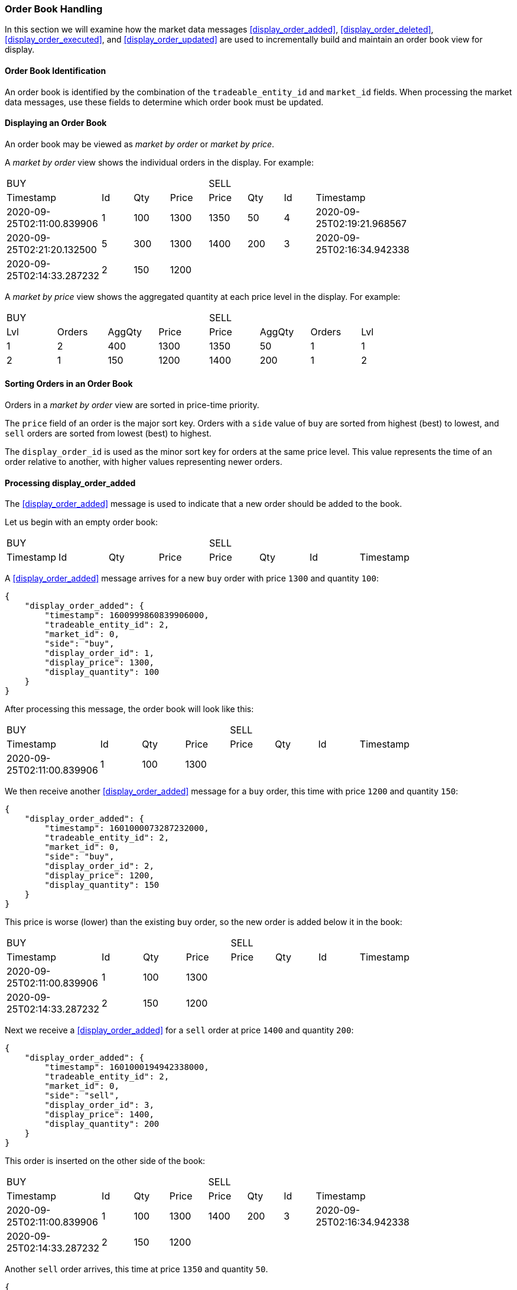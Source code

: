 === Order Book Handling

In this section we will examine how the market data messages
<<display_order_added>>, <<display_order_deleted>>, <<display_order_executed>>,
and <<display_order_updated>> are used to incrementally build and maintain an
order book view for display.

==== Order Book Identification

An order book is identified by the combination of the `tradeable_entity_id` and
`market_id` fields. When processing the market data messages, use these fields
to determine which order book must be updated.

==== Displaying an Order Book

An order book may be viewed as _market by order_ or _market by price_.

A _market by order_ view shows the individual orders in the display. For
example:

[.full_orderbook, width="80%", cols="^,^,^,^,^,^,^,^"]
|==============================================
4+|[.side.buyside]#BUY#
4+|[.side.sellside]#SELL#

|[.header.timestamp]#Timestamp#
|[.header.orderid]#Id#
|[.header.quantity]#Qty#
|[.header.price]#Price#
|[.header.price]#Price#
|[.header.quantity]#Qty#
|[.header.orderid]#Id#
|[.header.timestamp]#Timestamp#

|[.buy.timestamp]#2020-09-25T02:11:00.839906#
|[.buy.order_id]#1#
|[.buy.quantity]#100#
|[.buy.price]#1300#
|[.sell.price]#1350#
|[.sell.quantity]#50#
|[.sell.order_id]#4#
|[.sell.timestamp]#2020-09-25T02:19:21.968567#

|[.buy.timestamp]#2020-09-25T02:21:20.132500#
|[.buy.order_id]#5#
|[.buy.quantity]#300#
|[.buy.price]#1300#
|[.sell.price]#1400#
|[.sell.quantity]#200#
|[.sell.order_id]#3#
|[.sell.timestamp]#2020-09-25T02:16:34.942338#

|[.buy.timestamp]#2020-09-25T02:14:33.287232#
|[.buy.order_id]#2#
|[.buy.quantity]#150#
|[.buy.price]#1200#
| | | |
|==============================================

A _market by price_ view shows the aggregated quantity at each price level in
the display. For example:

[.summary_orderbook, width="80%", cols="^,^,^,^,^,^,^,^"]
|==============================================
4+|[.side.buyside]#BUY#
4+|[.side.sellside]#SELL#

|[.header.price_level]#Lvl#
|[.header.order_count]#Orders#
|[.header.aggregate_quantity]#AggQty#
|[.header.price]#Price#
|[.header.price]#Price#
|[.header.aggregate_quantity]#AggQty#
|[.header.order_count]#Orders#
|[.header.price_level]#Lvl#

|[.buy.price_level]#1#
|[.buy.order_count]#2#
|[.buy.aggregate_quantity]#400#
|[.buy.price]#1300#
|[.sell.price]#1350#
|[.sell.aggregate_quantity]#50#
|[.sell.order_count]#1#
|[.sell.price_level]#1#

|[.buy.price_level]#2#
|[.buy.order_count]#1#
|[.buy.aggregate_quantity]#150#
|[.buy.price]#1200#
|[.sell.price]#1400#
|[.sell.aggregate_quantity]#200#
|[.sell.order_count]#1#
|[.sell.price_level]#2#
|==============================================

==== Sorting Orders in an Order Book

Orders in a _market by order_ view are sorted in price-time priority.

The `price` field of an order is the major sort key. Orders with a `side` value
of `buy` are sorted from highest (best) to lowest, and `sell` orders are sorted
from lowest (best) to highest.

The `display_order_id` is used as the minor sort key for orders at the same
price level. This value represents the time of an order relative to another,
with higher values representing newer orders.

==== Processing display_order_added

The <<display_order_added>> message is used to indicate that a new order should be added to the book.

Let us begin with an empty order book:

[.full_orderbook, width="80%", cols="^,^,^,^,^,^,^,^"]
|==============================================
4+|[.side.buyside]#BUY#
4+|[.side.sellside]#SELL#

|[.header.timestamp]#Timestamp#
|[.header.orderid]#Id#
|[.header.quantity]#Qty#
|[.header.price]#Price#
|[.header.price]#Price#
|[.header.quantity]#Qty#
|[.header.orderid]#Id#
|[.header.timestamp]#Timestamp#
|==============================================

A <<display_order_added>> message arrives for a new `buy` order with price `1300` and quantity `100`:

[source,json]
{
    "display_order_added": {
        "timestamp": 1600999860839906000,
        "tradeable_entity_id": 2,
        "market_id": 0,
        "side": "buy",
        "display_order_id": 1,
        "display_price": 1300,
        "display_quantity": 100
    }
}

After processing this message, the order book will look like this:

[.full_orderbook, width="80%", cols="^,^,^,^,^,^,^,^"]
|==============================================
4+|[.side.buyside]#BUY#
4+|[.side.sellside]#SELL#

|[.header.timestamp]#Timestamp#
|[.header.orderid]#Id#
|[.header.quantity]#Qty#
|[.header.price]#Price#
|[.header.price]#Price#
|[.header.quantity]#Qty#
|[.header.orderid]#Id#
|[.header.timestamp]#Timestamp#

|[.buy.timestamp]#2020-09-25T02:11:00.839906#
|[.buy.order_id]#1#
|[.buy.quantity]#100#
|[.buy.price]#1300#
| | | |
|==============================================

We then receive another <<display_order_added>> message for a `buy` order, this time with price `1200` and quantity `150`:

[source,json]
{
    "display_order_added": {
        "timestamp": 1601000073287232000,
        "tradeable_entity_id": 2,
        "market_id": 0,
        "side": "buy",
        "display_order_id": 2,
        "display_price": 1200,
        "display_quantity": 150
    }
}

This price is worse (lower) than the existing `buy` order, so the new order is
added below it in the book:

[.full_orderbook, width="80%", cols="^,^,^,^,^,^,^,^"]
|==============================================
4+|[.side.buyside]#BUY#
4+|[.side.sellside]#SELL#

|[.header.timestamp]#Timestamp#
|[.header.orderid]#Id#
|[.header.quantity]#Qty#
|[.header.price]#Price#
|[.header.price]#Price#
|[.header.quantity]#Qty#
|[.header.orderid]#Id#
|[.header.timestamp]#Timestamp#

|[.buy.timestamp]#2020-09-25T02:11:00.839906#
|[.buy.order_id]#1#
|[.buy.quantity]#100#
|[.buy.price]#1300#
| | | |

|[.buy.timestamp]#2020-09-25T02:14:33.287232#
|[.buy.order_id]#2#
|[.buy.quantity]#150#
|[.buy.price]#1200#
| | | |
|==============================================

Next we receive a <<display_order_added>> for a `sell` order at price `1400`
and quantity `200`:

[source,json]
{
    "display_order_added": {
        "timestamp": 1601000194942338000,
        "tradeable_entity_id": 2,
        "market_id": 0,
        "side": "sell",
        "display_order_id": 3,
        "display_price": 1400,
        "display_quantity": 200
    }
}

This order is inserted on the other side of the book:

[.full_orderbook, width="80%", cols="^,^,^,^,^,^,^,^"]
|==============================================
4+|[.side.buyside]#BUY#
4+|[.side.sellside]#SELL#

|[.header.timestamp]#Timestamp#
|[.header.orderid]#Id#
|[.header.quantity]#Qty#
|[.header.price]#Price#
|[.header.price]#Price#
|[.header.quantity]#Qty#
|[.header.orderid]#Id#
|[.header.timestamp]#Timestamp#

|[.buy.timestamp]#2020-09-25T02:11:00.839906#
|[.buy.order_id]#1#
|[.buy.quantity]#100#
|[.buy.price]#1300#
|[.sell.price]#1400#
|[.sell.quantity]#200#
|[.sell.order_id]#3#
|[.sell.timestamp]#2020-09-25T02:16:34.942338#

|[.buy.timestamp]#2020-09-25T02:14:33.287232#
|[.buy.order_id]#2#
|[.buy.quantity]#150#
|[.buy.price]#1200#
| | | |
|==============================================

Another `sell` order arrives, this time at price `1350` and quantity `50`.

[source,json]
{
    "display_order_added": {
        "timestamp": 1601000361968567000,
        "tradeable_entity_id": 2,
        "market_id": 0,
        "side": "sell",
        "display_order_id": 4,
        "display_price": 1350,
        "display_quantity": 50
    }
}

For sell orders, a lower price is better, so this new order will be inserted at
the top of the sell side of the book:

[.full_orderbook, width="80%", cols="^,^,^,^,^,^,^,^"]
|==============================================
4+|[.side.buyside]#BUY#
4+|[.side.sellside]#SELL#

|[.header.timestamp]#Timestamp#
|[.header.orderid]#Id#
|[.header.quantity]#Qty#
|[.header.price]#Price#
|[.header.price]#Price#
|[.header.quantity]#Qty#
|[.header.orderid]#Id#
|[.header.timestamp]#Timestamp#

|[.buy.timestamp]#2020-09-25T02:11:00.839906#
|[.buy.order_id]#1#
|[.buy.quantity]#100#
|[.buy.price]#1300#
|[.sell.price]#1350#
|[.sell.quantity]#50#
|[.sell.order_id]#4#
|[.sell.timestamp]#2020-09-25T02:19:21.968567#

|[.buy.timestamp]#2020-09-25T02:14:33.287232#
|[.buy.order_id]#2#
|[.buy.quantity]#150#
|[.buy.price]#1200#
|[.sell.price]#1400#
|[.sell.quantity]#200#
|[.sell.order_id]#3#
|[.sell.timestamp]#2020-09-25T02:16:34.942338#
|==============================================

Finally a `buy` order arrives with price `1300` and quantity `300`:

[source,json]
{
    "display_order_added": {
        "timestamp": 1601000480132500000,
        "tradeable_entity_id": 2,
        "market_id": 0,
        "side": "buy",
        "display_order_id": 5,
        "display_price": 1300,
        "display_quantity": 300
    }
}

There is already an order at this price level. The new order `5` is inserted
below the existing order `1` because it is newer, as indicated by its having a
higher `display_order_id`.

[.full_orderbook, width="80%", cols="^,^,^,^,^,^,^,^"]
|==============================================
4+|[.side.buyside]#BUY#
4+|[.side.sellside]#SELL#

|[.header.timestamp]#Timestamp#
|[.header.orderid]#Id#
|[.header.quantity]#Qty#
|[.header.price]#Price#
|[.header.price]#Price#
|[.header.quantity]#Qty#
|[.header.orderid]#Id#
|[.header.timestamp]#Timestamp#

|[.buy.timestamp]#2020-09-25T02:11:00.839906#
|[.buy.order_id]#1#
|[.buy.quantity]#100#
|[.buy.price]#1300#
|[.sell.price]#1350#
|[.sell.quantity]#50#
|[.sell.order_id]#4#
|[.sell.timestamp]#2020-09-25T02:19:21.968567#

|[.buy.timestamp]#2020-09-25T02:21:20.132500#
|[.buy.order_id]#5#
|[.buy.quantity]#300#
|[.buy.price]#1300#
|[.sell.price]#1400#
|[.sell.quantity]#200#
|[.sell.order_id]#3#
|[.sell.timestamp]#2020-09-25T02:16:34.942338#

|[.buy.timestamp]#2020-09-25T02:14:33.287232#
|[.buy.order_id]#2#
|[.buy.quantity]#150#
|[.buy.price]#1200#
| | | |
|==============================================

With two orders at the same price level, we can now see how the _market by
price_ view differs. It shows a single level for price `1300` containing two
orders and an aggregated quantity of `400`.

[.full_orderbook, width="80%", cols="^,^,^,^,^,^,^,^"]
|==============================================
4+|[.side.buyside]#BUY#
4+|[.side.sellside]#SELL#

|[.header]#Lvl#
|[.header.order_count]#Orders#
|[.header.aggregate_quantity]#AggQty#
|[.header.price]#Price#
|[.header.price]#Price#
|[.header.aggregate_quantity]#AggQty#
|[.header.order_count]#Orders#
|[.header]#Lvl#

|[.buy.timestamp]#1#
|[.buy.order_id]#2#
|[.buy.quantity]#400#
|[.buy.price]#1300#
|[.sell.price]#1350#
|[.sell.quantity]#50#
|[.sell.order_id]#1#
|[.sell.timestamp]#1#

|[.buy.timestamp]#2#
|[.buy.order_id]#1#
|[.buy.quantity]#150#
|[.buy.price]#1200#
|[.sell.price]#1400#
|[.sell.quantity]#200#
|[.sell.order_id]#1#
|[.sell.timestamp]#2#
|==============================================

==== Processing display_order_deleted

The <<display_order_deleted>> message is used to remove an individual order
from the book.

Let us continue with the order book that was constructed in the preceding
section:

[.full_orderbook, width="80%", cols="^,^,^,^,^,^,^,^"]
|==============================================
4+|[.side.buyside]#BUY#
4+|[.side.sellside]#SELL#

|[.header.timestamp]#Timestamp#
|[.header.orderid]#Id#
|[.header.quantity]#Qty#
|[.header.price]#Price#
|[.header.price]#Price#
|[.header.quantity]#Qty#
|[.header.orderid]#Id#
|[.header.timestamp]#Timestamp#

|[.buy.timestamp]#2020-09-25T02:11:00.839906#
|[.buy.order_id]#1#
|[.buy.quantity]#100#
|[.buy.price]#1300#
|[.sell.price]#1350#
|[.sell.quantity]#50#
|[.sell.order_id]#4#
|[.sell.timestamp]#2020-09-25T02:19:21.968567#

|[.buy.timestamp]#2020-09-25T02:21:20.132500#
|[.buy.order_id]#5#
|[.buy.quantity]#300#
|[.buy.price]#1300#
|[.sell.price]#1400#
|[.sell.quantity]#200#
|[.sell.order_id]#3#
|[.sell.timestamp]#2020-09-25T02:16:34.942338#

|[.buy.timestamp]#2020-09-25T02:14:33.287232#
|[.buy.order_id]#2#
|[.buy.quantity]#150#
|[.buy.price]#1200#
| | | |
|==============================================

A <<display_order_deleted>> message arrives for the existing `sell` order `4`.

[source,json]
{
    "display_order_deleted": {
        "timestamp": 1601002113866061000,
        "tradeable_entity_id": 2,
        "market_id": 0,
        "side": "sell",
        "display_order_id": 4
    }
}

This order is removed, which leaves the book looking like this:

[.full_orderbook, width="80%", cols="^,^,^,^,^,^,^,^"]
|==============================================
4+|[.side.buyside]#BUY#
4+|[.side.sellside]#SELL#

|[.header.timestamp]#Timestamp#
|[.header.orderid]#Id#
|[.header.quantity]#Qty#
|[.header.price]#Price#
|[.header.price]#Price#
|[.header.quantity]#Qty#
|[.header.orderid]#Id#
|[.header.timestamp]#Timestamp#

|[.buy.timestamp]#2020-09-25T02:11:00.839906#
|[.buy.order_id]#1#
|[.buy.quantity]#100#
|[.buy.price]#1300#
|[.sell.price]#1400#
|[.sell.quantity]#200#
|[.sell.order_id]#3#
|[.sell.timestamp]#2020-09-25T02:16:34.942338#

|[.buy.timestamp]#2020-09-25T02:21:20.132500#
|[.buy.order_id]#5#
|[.buy.quantity]#300#
|[.buy.price]#1300#
| | | |

|[.buy.timestamp]#2020-09-25T02:14:33.287232#
|[.buy.order_id]#2#
|[.buy.quantity]#150#
|[.buy.price]#1200#
| | | |
|==============================================

As this was the only `sell` order at price `1350`, the corresponding level is
removed from the _market by price_ view.

[.summary_orderbook, width="80%", cols="^,^,^,^,^,^,^,^"]
|==============================================
4+|[.side.buyside]#BUY#
4+|[.side.sellside]#SELL#

|[.header.price_level]#Lvl#
|[.header.order_count]#Orders#
|[.header.aggregate_quantity]#AggQty#
|[.header.price]#Price#
|[.header.price]#Price#
|[.header.aggregate_quantity]#AggQty#
|[.header.order_count]#Orders#
|[.header.price_level]#Lvl#

|[.buy.price_level]#1#
|[.buy.order_count]#2#
|[.buy.aggregate_quantity]#400#
|[.buy.price]#1300#
|[.sell.price]#1400#
|[.sell.aggregate_quantity]#200#
|[.sell.order_count]#1#
|[.sell.price_level]#1#

|[.buy.price_level]#2#
|[.buy.order_count]#1#
|[.buy.aggregate_quantity]#150#
|[.buy.price]#1200#
| | | |
|==============================================

==== Processing display_order_executed

The <<display_order_executed>> message indicates that an order executed some or
all of its remaining quantity. If all remaining quantity executed, the order
should be removed from the book.

Let us continue with the order book that was constructed in the preceding section:

[.full_orderbook, width="80%", cols="^,^,^,^,^,^,^,^"]
|==============================================
4+|[.side.buyside]#BUY#
4+|[.side.sellside]#SELL#

|[.header.timestamp]#Timestamp#
|[.header.orderid]#Id#
|[.header.quantity]#Qty#
|[.header.price]#Price#
|[.header.price]#Price#
|[.header.quantity]#Qty#
|[.header.orderid]#Id#
|[.header.timestamp]#Timestamp#

|[.buy.timestamp]#2020-09-25T02:11:00.839906#
|[.buy.order_id]#1#
|[.buy.quantity]#100#
|[.buy.price]#1300#
|[.sell.price]#1400#
|[.sell.quantity]#200#
|[.sell.order_id]#3#
|[.sell.timestamp]#2020-09-25T02:16:34.942338#

|[.buy.timestamp]#2020-09-25T02:21:20.132500#
|[.buy.order_id]#5#
|[.buy.quantity]#300#
|[.buy.price]#1300#
| | | |

|[.buy.timestamp]#2020-09-25T02:14:33.287232#
|[.buy.order_id]#2#
|[.buy.quantity]#150#
|[.buy.price]#1200#
| | | |
|==============================================

A <<display_order_executed>> message arrives which shows that quantity `60` of
order `1` has executed.

[source,json]
{
    "display_order_executed": {
        "timestamp": 1601002482430470000,
        "tradeable_entity_id": 2,
        "market_id": 0,
        "side": "buy",
        "display_order_id": 1,
        "executed_price": 1300,
        "executed_quantity": 60,
        "trade_id": 1
    }
}

Prior to this message, order `1` had remaining quantity of `100` on display. As
`60` has now executed, this leaves us with a remaining quantity of `40`.
Consequently, the order remains open and is left in the book:

[.full_orderbook, width="80%", cols="^,^,^,^,^,^,^,^"]
|==============================================
4+|[.side.buyside]#BUY#
4+|[.side.sellside]#SELL#

|[.header.timestamp]#Timestamp#
|[.header.orderid]#Id#
|[.header.quantity]#Qty#
|[.header.price]#Price#
|[.header.price]#Price#
|[.header.quantity]#Qty#
|[.header.orderid]#Id#
|[.header.timestamp]#Timestamp#

|[.buy.timestamp]#2020-09-25T02:54:42.430470#
|[.buy.order_id]#1#
|[.buy.quantity]#40#
|[.buy.price]#1300#
|[.sell.price]#1400#
|[.sell.quantity]#200#
|[.sell.order_id]#3#
|[.sell.timestamp]#2020-09-25T02:16:34.942338#

|[.buy.timestamp]#2020-09-25T02:21:20.132500#
|[.buy.order_id]#5#
|[.buy.quantity]#300#
|[.buy.price]#1300#
| | | |

|[.buy.timestamp]#2020-09-25T02:14:33.287232#
|[.buy.order_id]#2#
|[.buy.quantity]#150#
|[.buy.price]#1200#
| | | |
|==============================================

Another <<display_order_executed>> message arrives for order `1`, this time
showing that quantity `40` has executed.

[source,json]
{
    "display_order_executed": {
        "timestamp": 1601002572694660000,
        "tradeable_entity_id": 2,
        "market_id": 0,
        "side": "buy",
        "display_order_id": 1,
        "executed_price": 1300,
        "executed_quantity": 40,
        "trade_id": 2
    }
}

This time order `1` started with a remaining quantity `40`, and this quantity
has fully executed. With no remaining quantity the order is removed from the
book:

[.full_orderbook, width="80%", cols="^,^,^,^,^,^,^,^"]
|==============================================
4+|[.side.buyside]#BUY#
4+|[.side.sellside]#SELL#

|[.header.timestamp]#Timestamp#
|[.header.orderid]#Id#
|[.header.quantity]#Qty#
|[.header.price]#Price#
|[.header.price]#Price#
|[.header.quantity]#Qty#
|[.header.orderid]#Id#
|[.header.timestamp]#Timestamp#

|[.buy.timestamp]#2020-09-25T02:21:20.132500#
|[.buy.order_id]#5#
|[.buy.quantity]#300#
|[.buy.price]#1300#
|[.sell.price]#1400#
|[.sell.quantity]#200#
|[.sell.order_id]#3#
|[.sell.timestamp]#2020-09-25T02:16:34.942338#

|[.buy.timestamp]#2020-09-25T02:14:33.287232#
|[.buy.order_id]#2#
|[.buy.quantity]#150#
|[.buy.price]#1200#
| | | |
|==============================================

The _market by price_ view now shows that there is a single `buy` order at
price `1300`.

[.summary_orderbook, width="80%", cols="^,^,^,^,^,^,^,^"]
|==============================================
4+|[.side.buyside]#BUY#
4+|[.side.sellside]#SELL#

|[.header.price_level]#Lvl#
|[.header.order_count]#Orders#
|[.header.aggregate_quantity]#AggQty#
|[.header.price]#Price#
|[.header.price]#Price#
|[.header.aggregate_quantity]#AggQty#
|[.header.order_count]#Orders#
|[.header.price_level]#Lvl#

|[.buy.price_level]#1#
|[.buy.order_count]#1#
|[.buy.aggregate_quantity]#300#
|[.buy.price]#1300#
|[.sell.price]#1400#
|[.sell.aggregate_quantity]#200#
|[.sell.order_count]#1#
|[.sell.price_level]#1#

|[.buy.price_level]#2#
|[.buy.order_count]#1#
|[.buy.quantity]#150#
|[.buy.price]#1200#
| | | |
|==============================================

==== Processing display_order_updated

A <<display_order_updated>> message is used to apply an update to an existing
order in the book. This may require the orders in the book to be re-sorted.

Let us start with an orderbook as follows:

[.full_orderbook, width="80%", cols="^,^,^,^,^,^,^,^"]
|==============================================
4+|[.side.buyside]#BUY#
4+|[.side.sellside]#SELL#

|[.header.timestamp]#Timestamp#
|[.header.orderid]#Id#
|[.header.quantity]#Qty#
|[.header.price]#Price#
|[.header.price]#Price#
|[.header.quantity]#Qty#
|[.header.orderid]#Id#
|[.header.timestamp]#Timestamp#

|[.buy.timestamp]#2020-09-25T02:11:00.839906#
|[.buy.order_id]#1#
|[.buy.quantity]#100#
|[.buy.price]#1300#
|[.sell.price]#1350#
|[.sell.quantity]#50#
|[.sell.order_id]#4#
|[.sell.timestamp]#2020-09-25T02:19:21.968567#

|[.buy.timestamp]#2020-09-25T02:21:20.132500#
|[.buy.order_id]#5#
|[.buy.quantity]#300#
|[.buy.price]#1300#
|[.sell.price]#1400#
|[.sell.quantity]#200#
|[.sell.order_id]#3#
|[.sell.timestamp]#2020-09-25T02:16:34.942338#

|[.buy.timestamp]#2020-09-25T02:14:33.287232#
|[.buy.order_id]#2#
|[.buy.quantity]#150#
|[.buy.price]#1200#
| | | |
|==============================================

A <<display_order_updated>> message arrives to update the details for order
`1`. Following the update, it will be identified as order `9`.

[source,json]
{
    "display_order_updated": {
        "timestamp": 1601002492430970000,
        "tradeable_entity_id": 2,
        "market_id": 0,
        "side": "buy",
        "old_display_order_id": 1,
        "new_display_order_id": 9,
        "display_price": 1300,
        "display_quantity": 120
    }
}

The existing entry for order `1` is removed and a new entry for order `9` is
inserted. There is another order at the price level, so the updated order `9`
is inserted below the existing order `5` because it is newer, as indicated by
its having a higher `display_order_id`.

[.full_orderbook, width="80%", cols="^,^,^,^,^,^,^,^"]
|==============================================
4+|[.side.buyside]#BUY#
4+|[.side.sellside]#SELL#

|[.header.timestamp]#Timestamp#
|[.header.orderid]#Id#
|[.header.quantity]#Qty#
|[.header.price]#Price#
|[.header.price]#Price#
|[.header.quantity]#Qty#
|[.header.orderid]#Id#
|[.header.timestamp]#Timestamp#

|[.buy.timestamp]#2020-09-25T02:21:20.132500#
|[.buy.order_id]#5#
|[.buy.quantity]#300#
|[.buy.price]#1300#
|[.sell.price]#1350#
|[.sell.quantity]#50#
|[.sell.order_id]#4#
|[.sell.timestamp]#2020-09-25T02:19:21.968567#

|[.buy.timestamp]#2020-09-25T02:54:52.430970#
|[.buy.order_id]#9#
|[.buy.quantity]#120#
|[.buy.price]#1300#
|[.sell.price]#1400#
|[.sell.quantity]#200#
|[.sell.order_id]#3#
|[.sell.timestamp]#2020-09-25T02:16:34.942338#

|[.buy.timestamp]#2020-09-25T02:14:33.287232#
|[.buy.order_id]#2#
|[.buy.quantity]#150#
|[.buy.price]#1200#
| | | |
|==============================================
